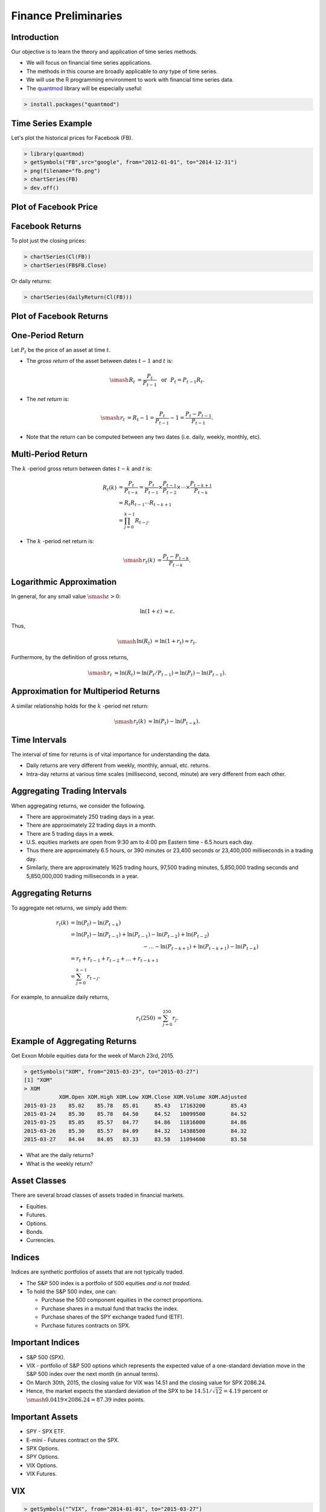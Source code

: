

==============================================================================
Finance Preliminaries
==============================================================================


Introduction
==============================================================================
Our objective is to learn the theory and application of
time series methods.



- We will focus on financial time series applications.



- The methods in this course are broadly applicable to *any* type of
  time series.



- We will use the `R <http://www.r-project.org/>`_ programming
  environment to work with financial time series data.



- The `quantmod <http://www.quantmod.com/>`_ library will be especially useful:

.. code-block:: r

  > install.packages("quantmod")


Time Series Example
==============================================================================
Let's plot the historical prices for Facebook (FB).

.. code-block:: r

   > library(quantmod)
   > getSymbols("FB",src="google", from="2012-01-01", to="2014-12-31")
   > png(filename="fb.png")
   > chartSeries(FB)
   > dev.off()

Plot of Facebook Price
==============================================================================
.. image:: _static/Preliminaries/fb.png
   :width: 6in
   :align: center

Facebook Returns
==============================================================================
To plot just the closing prices:

.. code-block:: r

  > chartSeries(Cl(FB))
  > chartSeries(FB$FB.Close)



Or daily returns:

.. code-block:: r

  > chartSeries(dailyReturn(Cl(FB)))

Plot of Facebook Returns
==============================================================================
.. image:: _static/Preliminaries/fbRet.png
   :width: 6in
   :align: center

One-Period Return
==============================================================================
Let :math:`P_t` be the price of an asset at time :math:`t`.



- The *gross return* of the asset between dates :math:`t-1` and
  :math:`t` is:

.. math::

    \smash{\begin{align*}
    R_t & = \frac{P_t}{P_{t-1}}
    \,\,\,\, \text{or} \,\,\,\, P_t = P_{t-1} R_t.
    \end{align*}}



- The *net return* is:

.. math::

    \smash{\begin{align*}
    r_t & = R_t - 1 = \frac{P_t}{P_{t-1}} - 1 = \frac{P_t -
    P_{t-1}}{P_{t-1}}.
    \end{align*}}



- Note that the return can be computed between any two dates (i.e.
  daily, weekly, monthly, etc).

Multi-Period Return
==============================================================================
The :math:`k` -period gross return between dates :math:`t-k` and
:math:`t` is:

.. math::

    \begin{align*}
    R_t(k) & =
    \frac{P_t}{P_{t-k}} = \frac{P_t}{P_{t-1}} \times
    \frac{P_{t-1}}{P_{t-2}} \times
    \cdots \times \frac{P_{t-k+1}}{P_{t-k}} \\
    & = R_t R_{t-1} \cdots R_{t-k+1} \\
    & = \prod_{j=0}^{k-1} R_{t-j}.
    \end{align*}



- The :math:`k` -period net return is:

.. math::

   \smash{\begin{align*}
   r_t(k) & = \frac{P_t - P_{t-k}}{P_{t-k}}.
   \end{align*}}

Logarithmic Approximation
==============================================================================
In general, for any small value :math:`\smash{\varepsilon > 0}`:



.. math::

   \begin{align*}
   \ln(1+\varepsilon) & \approx \varepsilon.
   \end{align*}



Thus,

.. math::

   \smash{\begin{align*}
   \ln(R_t) & = \ln(1+r_t) \approx r_t.
   \end{align*}}



Furthermore, by the definition of gross returns,

.. math::

   \smash{\begin{align*}
   r_t & \approx \ln(R_t) = \ln(P_t/P_{t-1}) = \ln(P_t) - \ln(P_{t-1}).
   \end{align*}}

Approximation for Multiperiod Returns
==============================================================================
A similar relationship holds for the :math:`k` -period net return:

.. math::

   \smash{\begin{align*}
   r_t(k) & \approx \ln(P_t) - \ln(P_{t-k}).
   \end{align*}}

Time Intervals
==============================================================================
The interval of time for returns is of vital importance for
understanding the data.



- Daily returns are very different from weekly, monthly, annual,
  etc. returns.



- Intra-day returns at various time scales (millisecond, second,
  minute) are very different from each other.

Aggregating Trading Intervals
==============================================================================
When aggregating returns, we consider the following.



- There are approximately 250 trading days in a year.



- There are approximately 22 trading days in a month.



- There are 5 trading days in a week.



- U.S. equities markets are open from 9:30 am to 4:00 pm Eastern time
  - 6.5 hours each day.



- Thus there are approximately 6.5 hours, or 390 minutes or 23,400
  seconds or 23,400,000 milliseconds in a trading day.



- Similarly, there are approximately 1625 trading hours, 97,500
  trading minutes, 5,850,000 trading seconds and 5,850,000,000 trading
  milliseconds in a year.

Aggregating Returns
==============================================================================
To aggregate net returns, we simply add them:

.. math::

   \begin{align*}
   r_t(k) & = \ln(P_t) - \ln(P_{t-k}) \\
   & = \ln(P_t) - \ln(P_{t-1}) +
   \ln(P_{t-1}) - \ln(P_{t-2}) + \ln(P_{t-2}) \\
   & \hspace{2in} - \ldots -
   \ln(P_{t-k+1}) + \ln(P_{t-k+1}) - \ln(P_{t-k}) \\
   & = r_t + r_{t-1} + r_{t-2} + \ldots + r_{t-k+1} \\
   & = \sum_{j=0}^{k-1} r_{t-j}.
   \end{align*}



For example, to annualize daily returns,

.. math::

   \begin{align*}
   r_t(250) & = \sum_{j=0}^{250} r_j.
   \end{align*}

Example of Aggregating Returns
==============================================================================
Get Exxon Mobile equities data for the week of March 23rd, 2015.



.. code-block:: r

  > getSymbols("XOM", from="2015-03-23", to="2015-03-27")
  [1] "XOM"
  > XOM
             XOM.Open XOM.High XOM.Low XOM.Close XOM.Volume XOM.Adjusted
  2015-03-23    85.02    85.78   85.01     85.43   17163200        85.43
  2015-03-24    85.30    85.78   84.50     84.52   10099500        84.52
  2015-03-25    85.05    85.57   84.77     84.86   11816000        84.86
  2015-03-26    85.30    85.57   84.09     84.32   14388500        84.32
  2015-03-27    84.04    84.05   83.33     83.58   11094600        83.58



- What are the daily returns?



- What is the weekly return?

Asset Classes
==============================================================================
There are several broad classes of assets traded in financial markets.



- Equities.



- Futures.



- Options.



- Bonds.



- Currencies.

Indices
==============================================================================
Indices are synthetic portfolios of assets that are not
typically traded.



- The S\&P 500 index is a portfolio of 500 equities *and is not
  traded*.



- To hold the S\&P 500 index, one can:

  - Purchase the 500 component equities in the correct proportions.

  - Purchase shares in a mutual fund that tracks the index.

  - Purchase shares of the SPY exchange traded fund (ETF).

  - Purchase futures contracts on SPX.

Important Indices
==============================================================================
- S\&P 500 (SPX).



- VIX - portfolio of S\&P 500 options which represents the expected
  value of a one-standard deviation move in the S\&P 500 index over
  the next month (in annual terms).



- On March 30th, 2015, the closing value for VIX was 14.51 and the
  closing value for SPX 2086.24.



- Hence, the market expects the standard deviation of the SPX to be
  :math:`14.51/\sqrt{12} = 4.19` percent or  :math:`\smash{0.0419\times
  2086.24 = 87.39}` index points.
	  

Important Assets
==============================================================================
- SPY - SPX ETF.



- E-mini - Futures contract on the SPX.



- SPX Options.



- SPY Options.



- VIX Options.



- VIX Futures.

VIX
==============================================================================
.. code::

  > getSymbols("^VIX", from="2014-01-01", to="2015-03-27")
  > chartSeries(Cl(VIX))

.. image:: _static/Preliminaries/vix.png
   :width: 6in
   :align: center

Near-Month VX Futures
==============================================================================
.. code::

  > install.packages("Quandl")
  > library(Quandl)
  > VX1 = Quandl("OFDP/FUTURE_VX1",type="xts")
  > chartSeries(VX1)

.. image:: _static/Preliminaries/vx1.png
   :width: 6in
   :align: center

E-mini Near-Month Returns
==============================================================================
.. code::

  > ES1 = Quandl("OFDP/FUTURE_ES1",start_date="2007-01-01",end_date="2015-03-27",type="xts")
  > chartSeries(dailyReturn(ES1$Open))

.. image:: _static/Preliminaries/es1.png
   :width: 6in
   :align: center

Important Features of Returns
==============================================================================
What do you notice about the E-mini returns?
